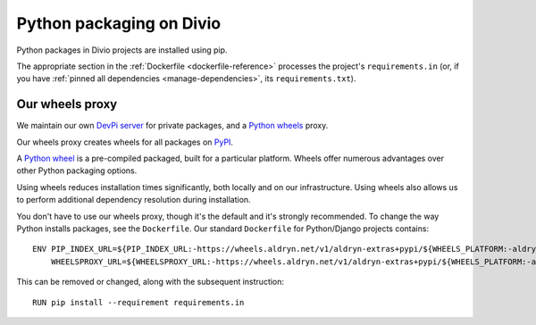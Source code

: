 .. _infrastructure-python-packaging:

Python packaging on Divio
===============================

Python packages in Divio projects are installed using pip.

The appropriate section in the :ref:`Dockerfile <dockerfile-reference>` processes the project's
``requirements.in`` (or, if you have :ref:`pinned all dependencies <manage-dependencies>`, its
``requirements.txt``).


Our wheels proxy
----------------

We maintain our own `DevPi server <https://github.com/devpi/devpi>`_ for private packages, and a
`Python wheels <https://pythonwheels.com/>`_ proxy.

Our wheels proxy creates wheels for all packages on `PyPI <https://pypi.org/>`_.

A `Python wheel <https://pythonwheels.com>`_ is a pre-compiled packaged, built for a particular platform. Wheels offer
numerous advantages over other Python packaging options.

Using wheels reduces installation times significantly, both locally and on our infrastructure. Using wheels also allows
us to perform additional dependency resolution during installation.

You don't have to use our wheels proxy, though it's the default and it's strongly recommended. To change the way
Python installs packages, see the ``Dockerfile``. Our standard ``Dockerfile`` for Python/Django projects contains::

    ENV PIP_INDEX_URL=${PIP_INDEX_URL:-https://wheels.aldryn.net/v1/aldryn-extras+pypi/${WHEELS_PLATFORM:-aldryn-baseproject-py3}/+simple/} \
        WHEELSPROXY_URL=${WHEELSPROXY_URL:-https://wheels.aldryn.net/v1/aldryn-extras+pypi/${WHEELS_PLATFORM:-aldryn-baseproject-py3}/}

This can be removed or changed, along with the subsequent instruction::

    RUN pip install --requirement requirements.in
